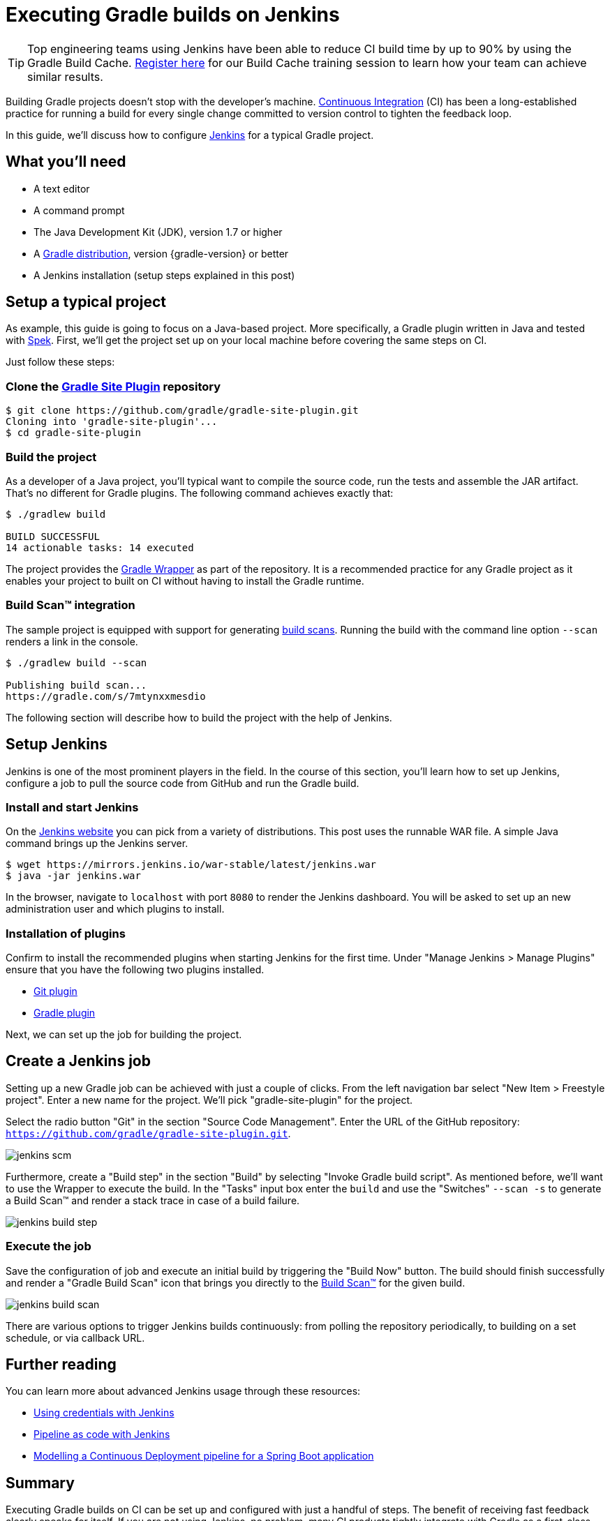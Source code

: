 [[build_jenkins]]
= Executing Gradle builds on Jenkins

TIP: Top engineering teams using Jenkins have been able to reduce CI build time by up to 90% by using the Gradle Build Cache. https://gradle.com/training/build-cache-deep-dive/?bid=guides-execute-jenkins[Register here] for our Build Cache training session to learn how your team can achieve similar results.

Building Gradle projects doesn't stop with the developer's machine.
https://en.wikipedia.org/wiki/Continuous_integration[Continuous Integration] (CI) has been a long-established practice for running a build for every single change committed to version control to tighten the feedback loop.

In this guide, we'll discuss how to configure link:https://jenkins.io/[Jenkins] for a typical Gradle project.

== What you'll need

* A text editor
* A command prompt
* The Java Development Kit (JDK), version 1.7 or higher
* A https://gradle.org/install[Gradle distribution], version {gradle-version} or better
* A Jenkins installation (setup steps explained in this post)

== Setup a typical project

As example, this guide is going to focus on a Java-based project.
More specifically, a Gradle plugin written in Java and tested with https://www.spekframework.org/[Spek].
First, we'll get the project set up on your local machine before covering the same steps on CI.

Just follow these steps:

=== Clone the https://github.com/gradle/gradle-site-plugin[Gradle Site Plugin] repository

[listing.terminal.sample-command]
----
$ git clone https://github.com/gradle/gradle-site-plugin.git
Cloning into 'gradle-site-plugin'...
$ cd gradle-site-plugin
----

=== Build the project

As a developer of a Java project, you'll typical want to compile the source code, run the tests and assemble the JAR artifact. That's no different for Gradle plugins. The following command achieves exactly that:

[listing.terminal.sample-command]
----
$ ./gradlew build

BUILD SUCCESSFUL
14 actionable tasks: 14 executed
----

The project provides the link:{user-manual}gradle_wrapper.html[Gradle Wrapper] as part of the repository.
It is a recommended practice for any Gradle project as it enables your project to built on CI without having to install the Gradle runtime.

=== Build Scan™ integration

The sample project is equipped with support for generating https://scans.gradle.com/[build scans].
Running the build with the command line option `--scan` renders a link in the console.

[listing.terminal.sample-command]
----
$ ./gradlew build --scan

Publishing build scan...
https://gradle.com/s/7mtynxxmesdio
----

The following section will describe how to build the project with the help of Jenkins.

== Setup Jenkins

Jenkins is one of the most prominent players in the field.
In the course of this section, you'll learn how to set up Jenkins, configure a job to pull the source code from GitHub and run the Gradle build.

=== Install and start Jenkins

On the https://jenkins.io/download/[Jenkins website] you can pick from a variety of distributions.
This post uses the runnable WAR file.
A simple Java command brings up the Jenkins server.

// TODO: this block will start a background process not handled by the content testing
[listing.terminal]
----
$ wget https://mirrors.jenkins.io/war-stable/latest/jenkins.war
$ java -jar jenkins.war
----

In the browser, navigate to `localhost` with port `8080` to render the Jenkins dashboard.
You will be asked to set up an new administration user and which plugins to install.

=== Installation of plugins

Confirm to install the recommended plugins when starting Jenkins for the first time.
Under "Manage Jenkins > Manage Plugins" ensure that you have the following two plugins installed.

* https://plugins.jenkins.io/git[Git plugin]
* https://plugins.jenkins.io/gradle[Gradle plugin]

Next, we can set up the job for building the project.

== Create a Jenkins job

Setting up a new Gradle job can be achieved with just a couple of clicks.
From the left navigation bar select "New Item > Freestyle project".
Enter a new name for the project. We'll pick "gradle-site-plugin" for the project.

Select the radio button "Git" in the section "Source Code Management".
Enter the URL of the GitHub repository: `https://github.com/gradle/gradle-site-plugin.git`.

image::ci-systems/jenkins-scm.png[]

Furthermore, create a "Build step" in the section "Build" by selecting "Invoke Gradle build script".
As mentioned before, we'll want to use the Wrapper to execute the build. In the "Tasks" input box enter the `build` and use the "Switches" `--scan -s` to generate a Build Scan™ and render a stack trace in case of a build failure.

image::ci-systems/jenkins-build-step.png[]

=== Execute the job

Save the configuration of job and execute an initial build by triggering the "Build Now" button.
The build should finish successfully and render a "Gradle Build Scan" icon that brings you directly to the link:https://scans.gradle.com[Build Scan™] for the given build.

image::ci-systems/jenkins-build-scan.png[align=center]

There are various options to trigger Jenkins builds continuously: from polling the repository periodically, to building on a set schedule, or via callback URL.

== Further reading

You can learn more about advanced Jenkins usage through these resources:

* https://jenkins.io/doc/book/using/using-credentials/[Using credentials with Jenkins]
* https://jenkins.io/solutions/pipeline/[Pipeline as code with Jenkins]
* https://bmuschko.com/blog/jenkins-build-pipeline/[Modelling a Continuous Deployment pipeline for a Spring Boot application]

== Summary

Executing Gradle builds on CI can be set up and configured with just a handful of steps.
The benefit of receiving fast feedback clearly speaks for itself.
If you are not using Jenkins, no problem, many CI products tightly integrate with Gradle as a first-class citizen.


